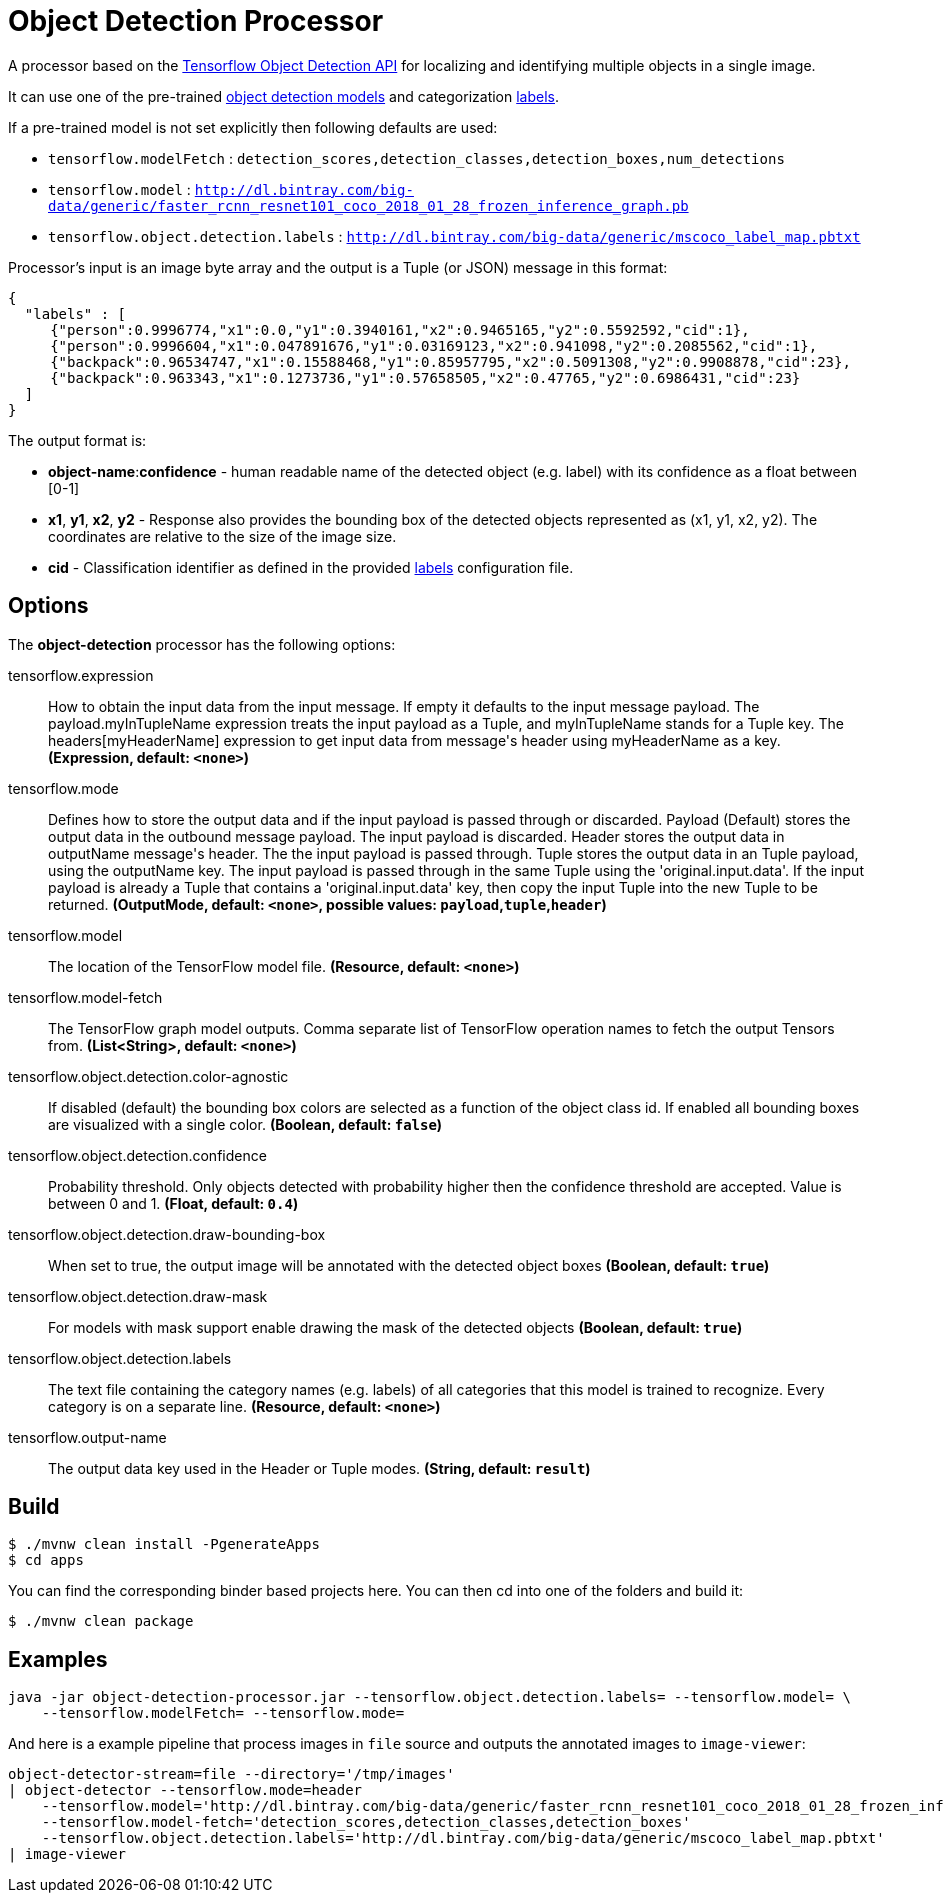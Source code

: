 //tag::ref-doc[]

= Object Detection Processor

A processor based on the https://github.com/tensorflow/models/blob/master/research/object_detection/README.md[Tensorflow Object Detection API] for localizing and identifying multiple objects in a single image.

It can use one of the pre-trained https://github.com/tensorflow/models/blob/master/research/object_detection/g3doc/detection_model_zoo.md[object detection models] and categorization https://github.com/tensorflow/models/tree/865c14c/research/object_detection/data[labels].

If a pre-trained model is not set explicitly then following defaults are used:

* `tensorflow.modelFetch` : `detection_scores,detection_classes,detection_boxes,num_detections`
* `tensorflow.model` : `http://dl.bintray.com/big-data/generic/faster_rcnn_resnet101_coco_2018_01_28_frozen_inference_graph.pb`
* `tensorflow.object.detection.labels` : `http://dl.bintray.com/big-data/generic/mscoco_label_map.pbtxt`

Processor's input is an image byte array and the output is a Tuple (or JSON) message in this format:

```json
{
  "labels" : [
     {"person":0.9996774,"x1":0.0,"y1":0.3940161,"x2":0.9465165,"y2":0.5592592,"cid":1},
     {"person":0.9996604,"x1":0.047891676,"y1":0.03169123,"x2":0.941098,"y2":0.2085562,"cid":1},
     {"backpack":0.96534747,"x1":0.15588468,"y1":0.85957795,"x2":0.5091308,"y2":0.9908878,"cid":23},
     {"backpack":0.963343,"x1":0.1273736,"y1":0.57658505,"x2":0.47765,"y2":0.6986431,"cid":23}
  ]
}

```

The output format is:

* *object-name*:**confidence** - human readable name of the detected object (e.g. label) with its confidence as a float between [0-1]
* *x1*, *y1*, *x2*, *y2* - Response also provides the bounding box of the detected objects represented as (x1, y1, x2, y2). The coordinates are relative to the size of the image size.
* *cid*  - Classification identifier as defined in the provided https://github.com/tensorflow/models/tree/865c14c/research/object_detection/data[labels] configuration file.


== Options

The **$$object-detection$$** $$processor$$ has the following options:

//tag::configuration-properties[]
$$tensorflow.expression$$:: $$How to obtain the input data from the input message. If empty it defaults to the input message payload.
 The payload.myInTupleName expression treats the input payload as a Tuple, and myInTupleName stands for
 a Tuple key. The headers[myHeaderName] expression to get input data from message's header using
 myHeaderName as a key.$$ *($$Expression$$, default: `$$<none>$$`)*
$$tensorflow.mode$$:: $$Defines how to store the output data and if the input payload is passed through or discarded.
 Payload (Default) stores the output data in the outbound message payload. The input payload is discarded.
 Header stores the output data in outputName message's header. The the input payload is passed through.
 Tuple stores the output data in an Tuple payload, using the outputName key. The input payload is passed through
 in the same Tuple using the 'original.input.data'. If the input payload is already a Tuple that contains
 a 'original.input.data' key, then copy the input Tuple into the new Tuple to be returned.$$ *($$OutputMode$$, default: `$$<none>$$`, possible values: `payload`,`tuple`,`header`)*
$$tensorflow.model$$:: $$The location of the TensorFlow model file.$$ *($$Resource$$, default: `$$<none>$$`)*
$$tensorflow.model-fetch$$:: $$The TensorFlow graph model outputs. Comma separate list of TensorFlow operation names to fetch the output Tensors from.$$ *($$List<String>$$, default: `$$<none>$$`)*
$$tensorflow.object.detection.color-agnostic$$:: $$If disabled (default) the bounding box colors are selected as a function of the object class id.
 If enabled all bounding boxes are visualized with a single color.$$ *($$Boolean$$, default: `$$false$$`)*
$$tensorflow.object.detection.confidence$$:: $$Probability threshold. Only objects detected with probability higher then
 the confidence threshold are accepted. Value is between 0 and 1.$$ *($$Float$$, default: `$$0.4$$`)*
$$tensorflow.object.detection.draw-bounding-box$$:: $$When set to true, the output image will be annotated with the detected object boxes$$ *($$Boolean$$, default: `$$true$$`)*
$$tensorflow.object.detection.draw-mask$$:: $$For models with mask support enable drawing the mask of the detected objects$$ *($$Boolean$$, default: `$$true$$`)*
$$tensorflow.object.detection.labels$$:: $$The text file containing the category names (e.g. labels) of all categories
 that this model is trained to recognize. Every category is on a separate line.$$ *($$Resource$$, default: `$$<none>$$`)*
$$tensorflow.output-name$$:: $$The output data key used in the Header or Tuple modes.$$ *($$String$$, default: `$$result$$`)*
//end::configuration-properties[]

//end::ref-doc[]
== Build


```
$ ./mvnw clean install -PgenerateApps
$ cd apps
```
You can find the corresponding binder based projects here.
You can then cd into one of the folders and build it:
```
$ ./mvnw clean package
```

== Examples

```
java -jar object-detection-processor.jar --tensorflow.object.detection.labels= --tensorflow.model= \
    --tensorflow.modelFetch= --tensorflow.mode=
```

And here is a example pipeline that process images in `file` source and outputs the annotated images to `image-viewer`:

```
object-detector-stream=file --directory='/tmp/images'
| object-detector --tensorflow.mode=header
    --tensorflow.model='http://dl.bintray.com/big-data/generic/faster_rcnn_resnet101_coco_2018_01_28_frozen_inference_graph.pb'
    --tensorflow.model-fetch='detection_scores,detection_classes,detection_boxes'
    --tensorflow.object.detection.labels='http://dl.bintray.com/big-data/generic/mscoco_label_map.pbtxt'
| image-viewer
```

